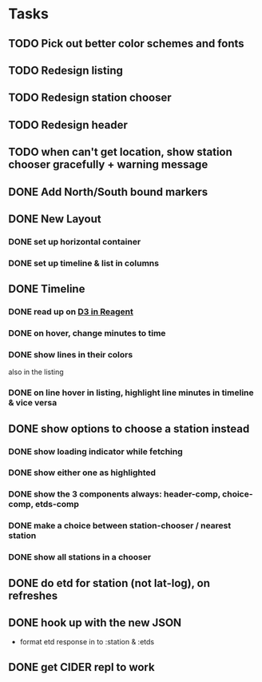 * Tasks
** TODO Pick out better color schemes and fonts
** TODO Redesign listing
** TODO Redesign station chooser
** TODO Redesign header
** TODO when can't get location, show station chooser gracefully + warning message
** DONE Add North/South bound markers
   CLOSED: [2017-11-05 Sun 23:31]
** DONE New Layout
   CLOSED: [2017-11-04 Sat 13:00]
*** DONE set up horizontal container
    CLOSED: [2017-10-29 Sun 21:54]
*** DONE set up timeline & list in columns
    CLOSED: [2017-10-29 Sun 21:54]
** DONE Timeline
   CLOSED: [2017-11-04 Sat 13:01]
*** DONE read up on [[https://gadfly361.github.io/gadfly-blog/posts-output/2016-10-22-d3-in-reagent/][D3 in Reagent]]
    CLOSED: [2017-10-29 Sun 21:54]
*** DONE on hover, change minutes to time
    CLOSED: [2017-10-30 Mon 22:47]
*** DONE show lines in their colors
    CLOSED: [2017-11-04 Sat 13:01]
    also in the listing
*** DONE on line hover in listing, highlight line minutes in timeline & vice versa
    CLOSED: [2017-11-04 Sat 13:01]
** DONE show options to choose a station instead
   CLOSED: [2017-10-20 Fri 22:25]
*** DONE show loading indicator while fetching
    CLOSED: [2017-10-20 Fri 22:25]
*** DONE show either one as highlighted
    CLOSED: [2017-10-20 Fri 07:09]
*** DONE show the 3 components always: header-comp, choice-comp, etds-comp
    CLOSED: [2017-10-19 Thu 07:51]
*** DONE make a choice between station-chooser / nearest station
    CLOSED: [2017-10-19 Thu 07:28]
*** DONE show all stations in a chooser
    CLOSED: [2017-10-18 Wed 07:57]
** DONE do etd for station (not lat-log), on refreshes
   CLOSED: [2017-10-17 Tue 19:46]
** DONE hook up with the new JSON
   CLOSED: [2017-10-17 Tue 00:10]
   - format etd response in to :station & :etds
** DONE get CIDER repl to work
   CLOSED: [2017-10-15 Sun 19:49]
